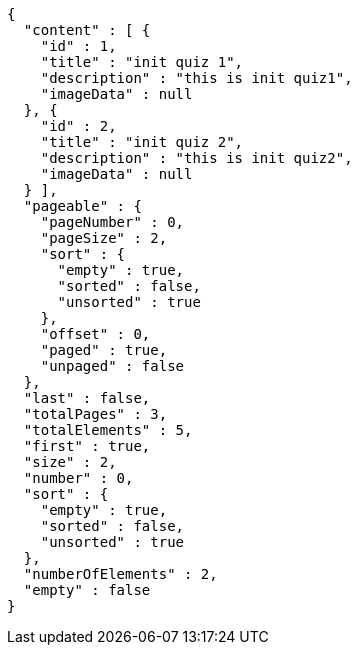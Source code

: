 [source,json,options="nowrap"]
----
{
  "content" : [ {
    "id" : 1,
    "title" : "init quiz 1",
    "description" : "this is init quiz1",
    "imageData" : null
  }, {
    "id" : 2,
    "title" : "init quiz 2",
    "description" : "this is init quiz2",
    "imageData" : null
  } ],
  "pageable" : {
    "pageNumber" : 0,
    "pageSize" : 2,
    "sort" : {
      "empty" : true,
      "sorted" : false,
      "unsorted" : true
    },
    "offset" : 0,
    "paged" : true,
    "unpaged" : false
  },
  "last" : false,
  "totalPages" : 3,
  "totalElements" : 5,
  "first" : true,
  "size" : 2,
  "number" : 0,
  "sort" : {
    "empty" : true,
    "sorted" : false,
    "unsorted" : true
  },
  "numberOfElements" : 2,
  "empty" : false
}
----